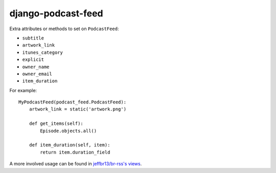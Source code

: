 django-podcast-feed
===================

Extra attributes or methods to set on ``PodcastFeed``:

- ``subtitle``
- ``artwork_link``
- ``itunes_category``
- ``explicit``
- ``owner_name``
- ``owner_email``
- ``item_duration``

For example::

    MyPodcastFeed(podcast_feed.PodcastFeed):
        artwork_link = static('artwork.png')

        def get_items(self):
            Episode.objects.all()

        def item_duration(self, item):
            return item.duration_field

A more involved usage can be found in `jeffbr13/br-rss's views <https://github.com/jeffbr13/br-rss/blob/master/br_rss/boilerroomtv/views.py>`_.


